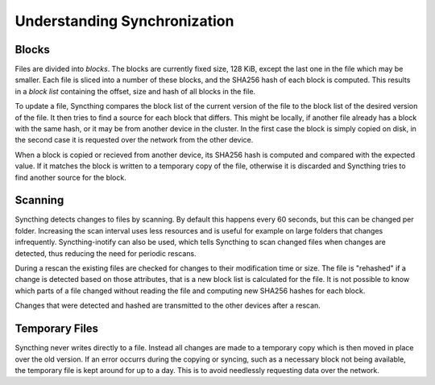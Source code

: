 .. _syncing:

Understanding Synchronization
=============================

Blocks
------

Files are divided into *blocks*. The blocks are currently fixed size, 128 KiB,
except the last one in the file which may be smaller. Each file is sliced into
a number of these blocks, and the SHA256 hash of each block is computed. This
results in a *block list* containing the offset, size and hash of all blocks
in the file.

To update a file, Syncthing compares the block list of the current version of
the file to the block list of the desired version of the file. It then tries
to find a source for each block that differs. This might be locally, if
another file already has a block with the same hash, or it may be from another
device in the cluster. In the first case the block is simply copied on disk,
in the second case it is requested over the network from the other device.

When a block is copied or recieved from another device, its SHA256 hash is
computed and compared with the expected value. If it matches the block is
written to a temporary copy of the file, otherwise it is discarded and
Syncthing tries to find another source for the block.

Scanning
--------

Syncthing detects changes to files by scanning. By default this happens every
60 seconds, but this can be changed per folder. Increasing the scan interval
uses less resources and is useful for example on large folders that changes
infrequently. Syncthing-inotify can also be used, which tells Syncthing to
scan changed files when changes are detected, thus reducing the need for
periodic rescans.

During a rescan the existing files are checked for changes to their
modification time or size. The file is "rehashed" if a change is detected
based on those attributes, that is a new block list is calculated for the
file. It is not possible to know which parts of a file changed without reading
the file and computing new SHA256 hashes for each block.

Changes that were detected and hashed are transmitted to the other devices
after a rescan.

Temporary Files
---------------

Syncthing never writes directly to a file. Instead all changes are made to a
temporary copy which is then moved in place over the old version. If an error
occurrs during the copying or syncing, such as a necessary block not being
available, the temporary file is kept around for up to a day. This is to avoid
needlessly requesting data over the network.
